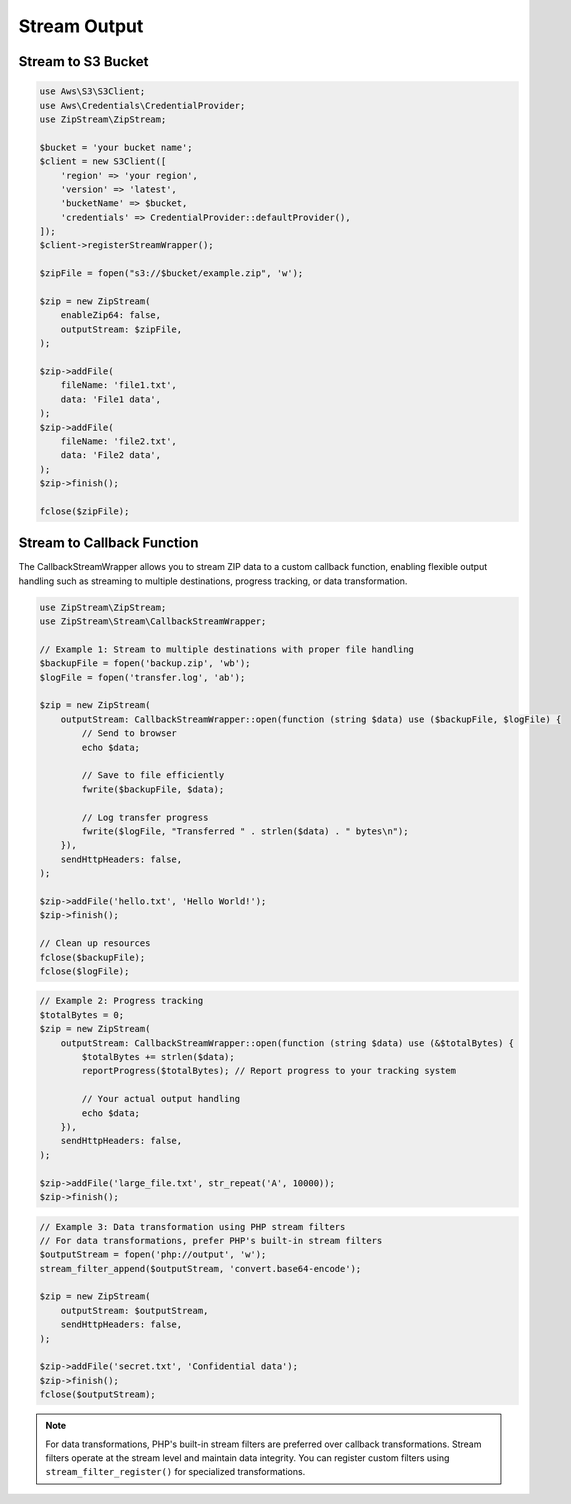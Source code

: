 Stream Output
===============

Stream to S3 Bucket
---------------

.. code-block:: php

    use Aws\S3\S3Client;
    use Aws\Credentials\CredentialProvider;
    use ZipStream\ZipStream;

    $bucket = 'your bucket name';
    $client = new S3Client([
        'region' => 'your region',
        'version' => 'latest',
        'bucketName' => $bucket,
        'credentials' => CredentialProvider::defaultProvider(),
    ]);
    $client->registerStreamWrapper();

    $zipFile = fopen("s3://$bucket/example.zip", 'w');

    $zip = new ZipStream(
        enableZip64: false,
        outputStream: $zipFile,
    );

    $zip->addFile(
        fileName: 'file1.txt',
        data: 'File1 data',
    );
    $zip->addFile(
        fileName: 'file2.txt',
        data: 'File2 data',
    );
    $zip->finish();

    fclose($zipFile);

Stream to Callback Function
---------------------------

The CallbackStreamWrapper allows you to stream ZIP data to a custom callback function,
enabling flexible output handling such as streaming to multiple destinations,
progress tracking, or data transformation.

.. code-block:: php

    use ZipStream\ZipStream;
    use ZipStream\Stream\CallbackStreamWrapper;

    // Example 1: Stream to multiple destinations with proper file handling
    $backupFile = fopen('backup.zip', 'wb');
    $logFile = fopen('transfer.log', 'ab');
    
    $zip = new ZipStream(
        outputStream: CallbackStreamWrapper::open(function (string $data) use ($backupFile, $logFile) {
            // Send to browser
            echo $data;
            
            // Save to file efficiently
            fwrite($backupFile, $data);
            
            // Log transfer progress
            fwrite($logFile, "Transferred " . strlen($data) . " bytes\n");
        }),
        sendHttpHeaders: false,
    );

    $zip->addFile('hello.txt', 'Hello World!');
    $zip->finish();
    
    // Clean up resources
    fclose($backupFile);
    fclose($logFile);

.. code-block:: php

    // Example 2: Progress tracking
    $totalBytes = 0;
    $zip = new ZipStream(
        outputStream: CallbackStreamWrapper::open(function (string $data) use (&$totalBytes) {
            $totalBytes += strlen($data);
            reportProgress($totalBytes); // Report progress to your tracking system
            
            // Your actual output handling
            echo $data;
        }),
        sendHttpHeaders: false,
    );

    $zip->addFile('large_file.txt', str_repeat('A', 10000));
    $zip->finish();

.. code-block:: php

    // Example 3: Data transformation using PHP stream filters
    // For data transformations, prefer PHP's built-in stream filters
    $outputStream = fopen('php://output', 'w');
    stream_filter_append($outputStream, 'convert.base64-encode');
    
    $zip = new ZipStream(
        outputStream: $outputStream,
        sendHttpHeaders: false,
    );

    $zip->addFile('secret.txt', 'Confidential data');
    $zip->finish();
    fclose($outputStream);

.. note::
   For data transformations, PHP's built-in stream filters are preferred over callback transformations. Stream filters operate at the stream level and maintain data integrity. You can register custom filters using ``stream_filter_register()`` for specialized transformations.
